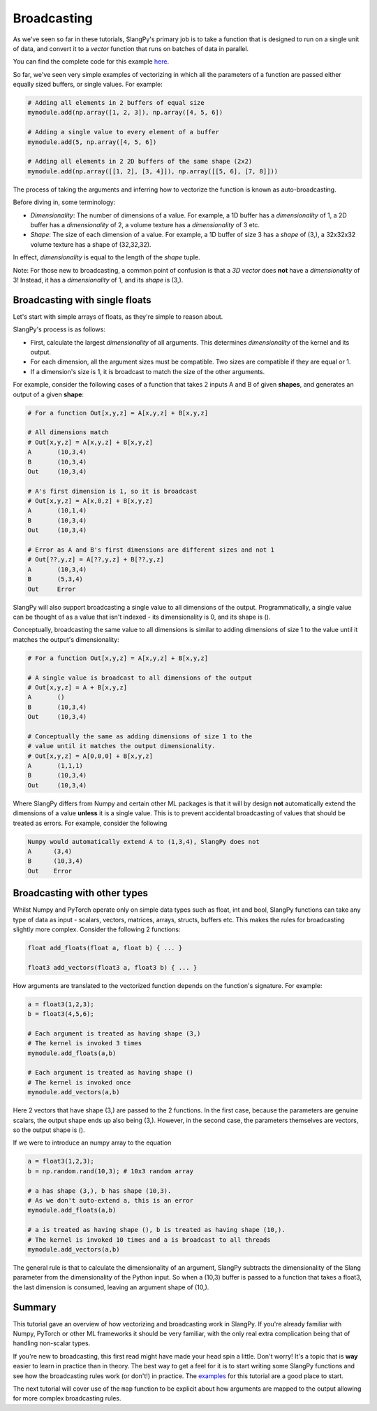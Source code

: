 Broadcasting
============

As we've seen so far in these tutorials, SlangPy's primary job is to take a function
that is designed to run on a single unit of data, and convert it to a `vector` function that 
runs on batches of data in parallel.

You can find the complete code for this example `here <https://github.com/shader-slang/slangpy/tree/main/examples/broadcasting/>`_.

So far, we've seen very simple examples of vectorizing in which all the parameters of a function 
are passed either equally sized buffers, or single values. For example:

.. code-block:: python

    # Adding all elements in 2 buffers of equal size
    mymodule.add(np.array([1, 2, 3]), np.array([4, 5, 6])

    # Adding a single value to every element of a buffer 
    mymodule.add(5, np.array([4, 5, 6])    

    # Adding all elements in 2 2D buffers of the same shape (2x2)
    mymodule.add(np.array([[1, 2], [3, 4]]), np.array([[5, 6], [7, 8]]))

The process of taking the arguments and inferring how to vectorize the function is known as 
auto-broadcasting. 

Before diving in, some terminology:

- `Dimensionality`: The number of dimensions of a value. For example, a 1D buffer has a `dimensionality` of 1, 
  a 2D buffer has a `dimensionality` of 2, a volume texture has a `dimensionality` of 3 etc.
- `Shape`: The size of each dimension of a value. For example, a 1D buffer of size 3 has a `shape` of (3,), a 32x32x32 volume texture has a shape of (32,32,32).

In effect, `dimensionality` is equal to the length of the `shape` tuple.

Note: For those new to broadcasting, a common point of confusion is that a `3D vector` does **not** have
a `dimensionality` of 3! Instead, it has a `dimensionality` of 1, and its `shape` is (3,).

Broadcasting with single floats
-------------------------------

Let's start with simple arrays of floats, as they're simple to reason about.

SlangPy's process is as follows:

- First, calculate the largest `dimensionality` of all arguments. This determines `dimensionality` of the kernel and its output.
- For each dimension, all the argument sizes must be compatible. Two sizes are compatible if they are equal or 1.
- If a dimension's size is 1, it is broadcast to match the size of the other arguments.

For example, consider the following cases of a function that takes 2 inputs A and B of given **shapes**, 
and generates an output of a given **shape**:

.. code-block:: python

    # For a function Out[x,y,z] = A[x,y,z] + B[x,y,z]

    # All dimensions match
    # Out[x,y,z] = A[x,y,z] + B[x,y,z]
    A       (10,3,4)
    B       (10,3,4)
    Out     (10,3,4)

    # A's first dimension is 1, so it is broadcast
    # Out[x,y,z] = A[x,0,z] + B[x,y,z]
    A       (10,1,4)
    B       (10,3,4)
    Out     (10,3,4)

    # Error as A and B's first dimensions are different sizes and not 1
    # Out[??,y,z] = A[??,y,z] + B[??,y,z]
    A       (10,3,4)
    B       (5,3,4)
    Out     Error

SlangPy will also support broadcasting a single value to all dimensions of the output. Programmatically,
a single value can be thought of as a value that isn't indexed - its dimensionality is 0, and its shape 
is (). 

Conceptually, broadcasting the same value to all dimensions is similar to adding dimensions of size 
1 to the value until it matches the output's dimensionality:

.. code-block:: python

    # For a function Out[x,y,z] = A[x,y,z] + B[x,y,z]

    # A single value is broadcast to all dimensions of the output
    # Out[x,y,z] = A + B[x,y,z]
    A       ()
    B       (10,3,4)
    Out     (10,3,4)

    # Conceptually the same as adding dimensions of size 1 to the 
    # value until it matches the output dimensionality.
    # Out[x,y,z] = A[0,0,0] + B[x,y,z]
    A       (1,1,1)
    B       (10,3,4)
    Out     (10,3,4)

Where SlangPy differs from Numpy and certain other ML packages is that it will by design **not**
automatically extend the dimensions of a value **unless** it is a single value. This is to prevent
accidental broadcasting of values that should be treated as errors. For example, consider the following

.. code-block:: python 

    Numpy would automatically extend A to (1,3,4), SlangPy does not
    A      (3,4)
    B      (10,3,4)
    Out    Error

Broadcasting with other types 
-----------------------------

Whilst Numpy and PyTorch operate only on simple data types such as float, int and bool, SlangPy 
functions can take any type of data as input - scalars, vectors, matrices, arrays, structs, buffers etc.
This makes the rules for broadcasting slightly more complex. Consider the following 2 functions:

.. code-block::

    float add_floats(float a, float b) { ... }

    float3 add_vectors(float3 a, float3 b) { ... }

How arguments are translated to the vectorized function depends on the function's signature. For example:

.. code-block:: python 

    a = float3(1,2,3);
    b = float3(4,5,6);

    # Each argument is treated as having shape (3,)
    # The kernel is invoked 3 times
    mymodule.add_floats(a,b)

    # Each argument is treated as having shape ()
    # The kernel is invoked once
    mymodule.add_vectors(a,b)

Here 2 vectors that have shape (3,) are passed to the 2 functions. In the first case, because
the parameters are genuine scalars, the output shape ends up also being (3,). However, in the second
case, the parameters themselves are vectors, so the output shape is ().

If we were to introduce an numpy array to the equation

.. code-block:: python

    a = float3(1,2,3);
    b = np.random.rand(10,3); # 10x3 random array

    # a has shape (3,), b has shape (10,3). 
    # As we don't auto-extend a, this is an error
    mymodule.add_floats(a,b)

    # a is treated as having shape (), b is treated as having shape (10,). 
    # The kernel is invoked 10 times and a is broadcast to all threads
    mymodule.add_vectors(a,b)

The general rule is that to calculate the dimensionality of an argument, SlangPy subtracts the dimensionality of the Slang parameter from the dimensionality of the Python input. So when a (10,3) buffer is passed to a function that takes a float3, the last dimension is consumed, leaving an 
argument shape of (10,).


Summary
-------

This tutorial gave an overview of how vectorizing and broadcasting work in SlangPy. If you're already familiar with Numpy, PyTorch or other ML frameworks it should be very familiar, with the only real extra complication being that of handling non-scalar types.

If you're new to broadcasting, this first read might have made your head spin a little. Don't worry! It's a topic that is **way** easier to learn in practice than in theory. The best way to get a feel for it is to start writing some SlangPy functions and see how the broadcasting rules work (or don't!) in practice. The `examples <https://github.com/shader-slang/slangpy/tree/main/examples/broadcasting/>`_ for this tutorial are a good place to start.


The next tutorial will cover use of the ``map`` function to be explicit about how arguments are mapped to the output allowing for more complex broadcasting rules.
